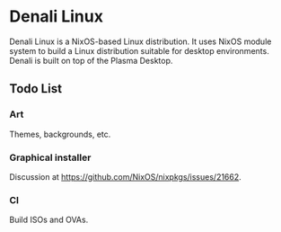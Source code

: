 * Denali Linux

Denali Linux is a NixOS-based Linux distribution. It uses NixOS module
system to build a Linux distribution suitable for desktop
environments. Denali is built on top of the Plasma Desktop.

** Todo List

*** Art

Themes, backgrounds, etc.

*** Graphical installer

Discussion at https://github.com/NixOS/nixpkgs/issues/21662.

*** CI

Build ISOs and OVAs.
